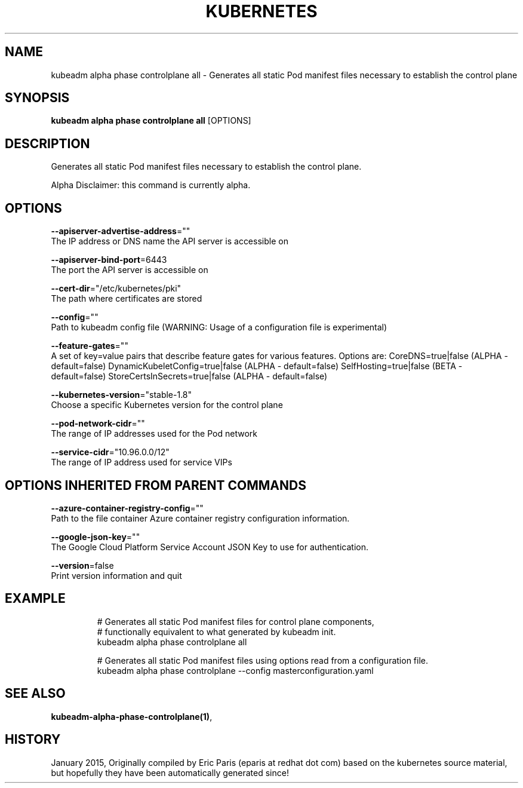 .TH "KUBERNETES" "1" " kubernetes User Manuals" "Eric Paris" "Jan 2015"  ""


.SH NAME
.PP
kubeadm alpha phase controlplane all \- Generates all static Pod manifest files necessary to establish the control plane


.SH SYNOPSIS
.PP
\fBkubeadm alpha phase controlplane all\fP [OPTIONS]


.SH DESCRIPTION
.PP
Generates all static Pod manifest files necessary to establish the control plane.

.PP
Alpha Disclaimer: this command is currently alpha.


.SH OPTIONS
.PP
\fB\-\-apiserver\-advertise\-address\fP=""
    The IP address or DNS name the API server is accessible on

.PP
\fB\-\-apiserver\-bind\-port\fP=6443
    The port the API server is accessible on

.PP
\fB\-\-cert\-dir\fP="/etc/kubernetes/pki"
    The path where certificates are stored

.PP
\fB\-\-config\fP=""
    Path to kubeadm config file (WARNING: Usage of a configuration file is experimental)

.PP
\fB\-\-feature\-gates\fP=""
    A set of key=value pairs that describe feature gates for various features. Options are:
CoreDNS=true|false (ALPHA \- default=false)
DynamicKubeletConfig=true|false (ALPHA \- default=false)
SelfHosting=true|false (BETA \- default=false)
StoreCertsInSecrets=true|false (ALPHA \- default=false)

.PP
\fB\-\-kubernetes\-version\fP="stable\-1.8"
    Choose a specific Kubernetes version for the control plane

.PP
\fB\-\-pod\-network\-cidr\fP=""
    The range of IP addresses used for the Pod network

.PP
\fB\-\-service\-cidr\fP="10.96.0.0/12"
    The range of IP address used for service VIPs


.SH OPTIONS INHERITED FROM PARENT COMMANDS
.PP
\fB\-\-azure\-container\-registry\-config\fP=""
    Path to the file container Azure container registry configuration information.

.PP
\fB\-\-google\-json\-key\fP=""
    The Google Cloud Platform Service Account JSON Key to use for authentication.

.PP
\fB\-\-version\fP=false
    Print version information and quit


.SH EXAMPLE
.PP
.RS

.nf
  # Generates all static Pod manifest files for control plane components,
  # functionally equivalent to what generated by kubeadm init.
  kubeadm alpha phase controlplane all
  
  # Generates all static Pod manifest files using options read from a configuration file.
  kubeadm alpha phase controlplane \-\-config masterconfiguration.yaml

.fi
.RE


.SH SEE ALSO
.PP
\fBkubeadm\-alpha\-phase\-controlplane(1)\fP,


.SH HISTORY
.PP
January 2015, Originally compiled by Eric Paris (eparis at redhat dot com) based on the kubernetes source material, but hopefully they have been automatically generated since!
